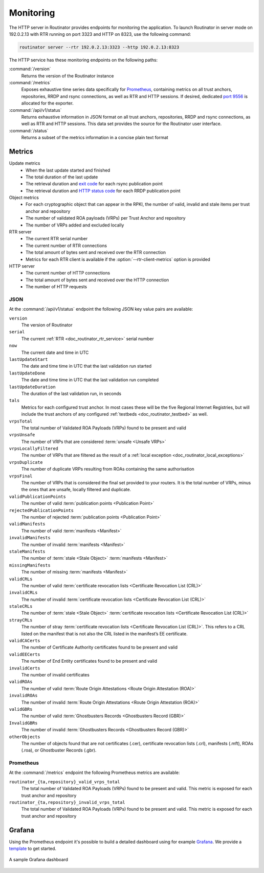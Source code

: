 .. _doc_routinator_monitoring:

Monitoring
==========

The HTTP server in Routinator provides endpoints for monitoring the application.
To launch Routinator in server mode on 192.0.2.13 with RTR running on port 3323
and HTTP on 8323, use the following command:

.. code-block:: text

   routinator server --rtr 192.0.2.13:3323 --http 192.0.2.13:8323

The HTTP service has these monitoring endpoints on the following paths:

:command:`/version`
    Returns the version of the Routinator instance

:command:`/metrics`
    Exposes exhaustive time series data specifically for `Prometheus
    <https://prometheus.io/>`_, containing metrics on all trust anchors,
    repositories, RRDP and rsync connections, as well as RTR and HTTP sessions.
    If desired, dedicated `port 9556
    <https://github.com/prometheus/prometheus/wiki/Default-port-allocations>`_
    is allocated for the exporter.
     
:command:`/api/v1/status`
    Returns exhaustive information in JSON format on all trust anchors,
    repositories, RRDP and rsync connections, as well as RTR and HTTP sessions.
    This data set provides the source for the Routinator user interface.

:command:`/status`
    Returns a subset of the metrics information in a concise plain text format

Metrics
-------

Update metrics
  - When the last update started and finished
  - The total duration of the last update
  - The retrieval duration and `exit code <https://lxadm.com/Rsync_exit_codes>`_ for each rsync publication point
  - The retrieval duration and `HTTP status code <https://en.wikipedia.org/wiki/List_of_HTTP_status_codes>`_ for each RRDP publication point 

Object metrics
  - For each cryptographic object that can appear in the RPKI, the number of valid, invalid and stale items per trust anchor and repository
  - The number of validated ROA payloads (VRPs) per Trust Anchor and repository
  - The number of VRPs added and excluded locally

RTR server
  - The current RTR serial number
  - The current number of RTR connections
  - The total amount of bytes sent and received over the RTR connection
  - Metrics for each RTR client is available if the :option:`--rtr-client-metrics` option is provided
  
HTTP server
  - The current number of HTTP connections
  - The total amount of bytes sent and received over the HTTP connection
  - The number of HTTP requests

.. _doc_routinator_monitoring_json:

JSON
""""

At the :command:`/api/v1/status` endpoint the following JSON key value pairs
are available:

``version``
    The version of Routinator
    
``serial``
    The current :ref:`RTR <doc_routinator_rtr_service>` serial number
    
``now``
    The current date and time in UTC
    
``lastUpdateStart``
    The date and time time in UTC that the last validation run started
    
``lastUpdateDone``
    The date and time time in UTC that the last validation run completed
    
``lastUpdateDuration``
    The duration of the last validation run, in seconds
    
``tals``
    Metrics for each configured trust anchor. In most cases these will be the
    five Regional Internet Registries, but will include the trust anchors of
    any configured :ref:`testbeds <doc_routinator_testbed>` as well.
    
``vrpsTotal``
    The total number of Validated ROA Payloads (VRPs) found to be present and
    valid

``vrpsUnsafe``
    The number of VRPs that are considered :term:`unsafe <Unsafe VRPs>`

``vrpsLocallyFiltered``
    The number of VRPs that are filtered as the result of a 
    :ref:`local exception <doc_routinator_local_exceptions>`

``vrpsDuplicate``
    The number of duplicate VRPs resulting from ROAs containing the same 
    authorisation

``vrpsFinal``
    The number of VRPs that is considered the final set provided to your 
    routers. It is the total number of VRPs, minus the ones that are unsafe,
    locally filtered and duplicate.

``validPublicationPoints``
    The number of valid :term:`publication points <Publication Point>`

``rejectedPublicationPoints``
    The number of rejected :term:`publication points <Publication Point>`

``validManifests``
    The number of valid :term:`manifests <Manifest>`

``invalidManifests``
    The number of invalid :term:`manifests <Manifest>`

``staleManifests``
    The number of :term:`stale <Stale Object>` :term:`manifests <Manifest>`

``missingManifests``
    The number of missing :term:`manifests <Manifest>`

``validCRLs``
    The number of valid :term:`certificate revocation lists <Certificate 
    Revocation List (CRL)>`

``invalidCRLs``
    The number of invalid :term:`certificate revocation lists <Certificate 
    Revocation List (CRL)>`

``staleCRLs``
    The number of :term:`stale <Stale Object>` :term:`certificate revocation
    lists <Certificate  Revocation List (CRL)>`

``strayCRLs``
    The number of stray :term:`certificate revocation lists <Certificate 
    Revocation List (CRL)>`. This refers to a CRL listed on the manifest that is
    not also the CRL listed in the manifest’s EE certificate.

``validCACerts``
    The number of Certificate Authority certificates found to be present and
    valid

``validEECerts``
    The number of End Entity certificates found to be present and valid

``invalidCerts``
    The number of invalid certificates

``validROAs``
    The number of valid :term:`Route Origin Attestations <Route Origin 
    Attestation (ROA)>`

``invalidROAs``
    The number of invalid :term:`Route Origin Attestations <Route Origin 
    Attestation (ROA)>`

``validGBRs``
    The number of valid :term:`Ghostbusters Records <Ghostbusters Record (GBR)>`

``InvalidGBRs``
    The number of invalid :term:`Ghostbusters Records 
    <Ghostbusters Record (GBR)>`

``otherObjects``
    The number of objects found that are not certificates (.cer), certificate 
    revocation lists (.crl), manifests (.mft), ROAs (.roa), or Ghostbuster 
    Records (.gbr).

.. _doc_routinator_monitoring_prometheus:

Prometheus
""""""""""

At the :command:`/metrics` endpoint the following Prometheus metrics are 
available:

``routinator_{ta,repository}_valid_vrps_total``
    The total number of Validated ROA Payloads (VRPs) found to be present and
    valid. This metric is exposed for each trust anchor and repository
    
``routinator_{ta,repository}_invalid_vrps_total``
    The total number of Validated ROA Payloads (VRPs) found to be present and
    valid. This metric is exposed for each trust anchor and repository
        

.. _doc_routinator_monitoring_grafana:

Grafana
-------

Using the Prometheus endpoint it's possible to build a detailed dashboard using
for example `Grafana <https://grafana.com>`_. We provide a `template
<https://grafana.com/grafana/dashboards/11922>`_ to get started.

.. figure:: img/routinator_grafana_dashboard.png
    :align: center
    :width: 100%
    :alt: Grafana dashboard

    A sample Grafana dashboard
